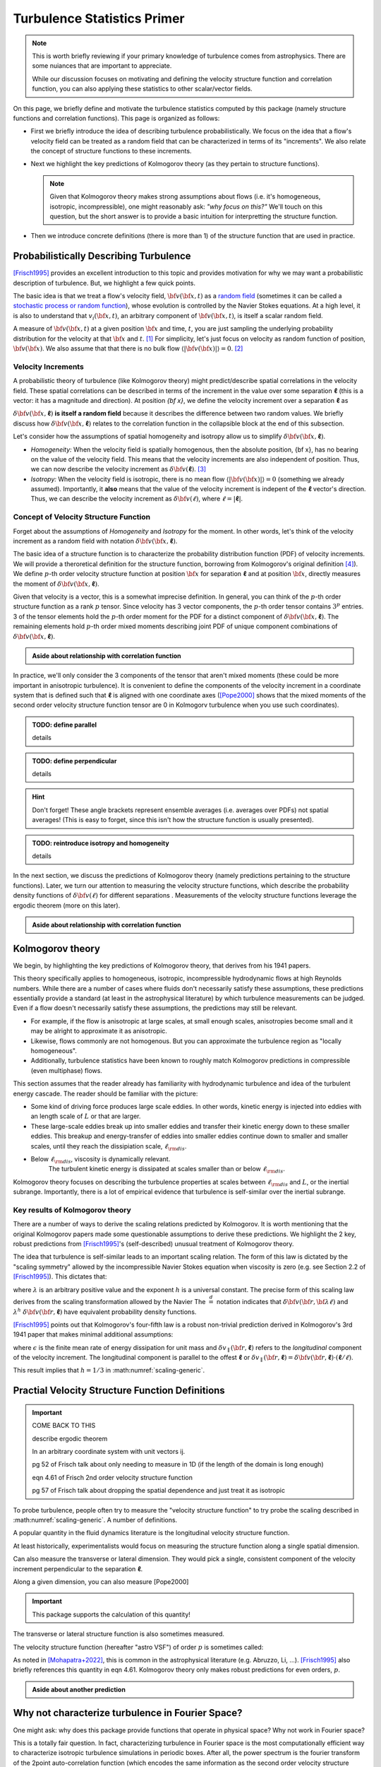 ****************************
Turbulence Statistics Primer
****************************

.. note::

   This is worth briefly reviewing if your primary knowledge of turbulence comes from astrophysics.
   There are some nuiances that are important to appreciate.

   While our discussion focuses on motivating and defining the velocity structure function and correlation function, you can also applying these statistics to other scalar/vector fields.


On this page, we briefly define and motivate the turbulence statistics computed by this package (namely structure functions and correlation functions).
This page is organized as follows:

* First we briefly introduce the idea of describing turbulence probabilistically.
  We focus on the idea that a flow's velocity field can be treated as a random field that can be characterized in terms of its "increments".
  We also relate the concept of structure functions to these increments.

* Next we highlight the key predictions of Kolmogorov theory (as they pertain to structure functions).

  .. note::

     Given that Kolmogorov theory makes strong assumptions about flows (i.e. it's homogeneous, isotropic, incompressible), one might reasonably ask: *"why focus on this?"*
     We'll touch on this question, but the short answer is to provide a basic intuition for interpretting the structure function.

* Then we introduce concrete definitions (there is more than 1) of the structure function that are used in practice.

Probabilistically Describing Turbulence
=======================================

[Frisch1995]_ provides an excellent introduction to this topic and provides motivation for why we may want a probabilistic description of turbulence.
But, we highlight a few quick points.

The basic idea is that we treat a flow's velocity field, :math:`{\bf v}({\bf x}, t)` as a `random field <https://en.wikipedia.org/wiki/Random_field>`__ (sometimes it can be called a `stochastic process or random function <https://en.wikipedia.org/wiki/Stochastic_process>`__), whose evolution is controlled by the Navier Stokes equations.
At a high level, it is also to understand that :math:`v_i({\bf x}, t)`, an arbitrary component of :math:`{\bf v}({\bf x}, t)`, is itself a scalar random field.

A measure of :math:`{\bf v} ({\bf x}, t)` at a given position :math:`{\bf x}` and time, :math:`t`, you are just sampling the underlying probability distribution for the velocity at that :math:`{\bf x}` and :math:`t`. [#equiv-realization]_
For simplicity, let's just focus on velocity as random function of position, :math:`{\bf v}({\bf x})`.
We also assume that that there is no bulk flow :math:`\langle | {\bf v}({\bf x}) | \rangle = 0`. [#anglebracket]_

Velocity Increments
-------------------

A probabilistic theory of turbulence (like Kolmogorov theory) might predict/describe spatial correlations in the velocity field.
These spatial correlations can be described in terms of the increment in the value over some separation :math:`\boldsymbol{\ell}` (this is a vector: it has a magnitude and direction).
At position `{\bf x}`, we define the velocity increment over a separation :math:`\boldsymbol{\ell}`  as

.. math:: \delta {\bf v}({\bf x, \boldsymbol{\ell}}) = {\bf v}({\bf x} + \boldsymbol{\ell}) - {\bf v}({\bf x}).
   :label: vincrement

:math:`\delta {\bf v}({\bf x}, \boldsymbol{\ell})` **is itself a random field** because it describes the difference between two random values.
We briefly discuss how :math:`\delta {\bf v}({\bf x, \boldsymbol{\ell}})` relates to the correlation function in the collapsible block at the end of this subsection.

Let's consider how the assumptions of spatial homogeneity and isotropy allow us to simplify :math:`\delta {\bf v}({\bf x, \boldsymbol{\ell}})`.

* *Homogeneity:* When the velocity field is spatially homogenous, then the absolute position, {\bf x}, has no bearing on the value of the velocity field.
  This means that the velocity increments are also independent of position.
  Thus, we can now describe the velocity increment as :math:`\delta {\bf v}(\boldsymbol{\ell})`. [#stationary-homogeneous]_

* *Isotropy:* When the velocity field is isotropic, there is no mean flow :math:`\langle | {\bf v}({\bf x}) | \rangle = 0` (something we already assumed).
  Importantly, it **also** means that the value of the velocity increment is indepent of the :math:`\boldsymbol{\ell}` vector's direction.
  Thus, we can describe the velocity increment as :math:`\delta {\bf v}(\ell)`, where :math:`\ell = | \boldsymbol{\ell} |`.

Concept of Velocity Structure Function
--------------------------------------

Forget about the assumptions of *Homogeneity* and *Isotropy* for the moment.
In other words, let's think of the velocity increment as a random field with notation :math:`\delta {\bf v}({\bf x, \boldsymbol{\ell}})`.

The basic idea of a structure function is to characterize the probability distribution function (PDF) of velocity increments.
We will provide a theroretical definition for the structure function, borrowing from Kolmogorov's original definition [#astrovsf-qualification]_).
We define :math:`p`-th order velocity structure function at position :math:`{\bf x}` for separation :math:`\boldsymbol{\ell}` and at position :math:`{\bf x}`, directly measures the moment of :math:`\delta {\bf v}({\bf x, \boldsymbol{\ell}})`.

Given that velocity is a vector, this is a somewhat imprecise definition.
In general, you can think of the :math:`p`-th order structure function as a rank :math:`p` tensor.
Since velocity has 3 vector components, the :math:`p`-th order tensor contains :math:`3^p` entries.
3 of the tensor elements hold the :math:`p`-th order moment for the PDF for a distinct component of :math:`\delta {\bf v}({\bf x, \boldsymbol{\ell}})`.
The remaining elements hold :math:`p`-th order mixed moments describing joint PDF of unique component combinations of :math:`\delta {\bf v}({\bf x, \boldsymbol{\ell}})`.

.. admonition:: Aside about relationship with correlation function

   .. collapse:: Click here to show/hide more information


      Borrowing notation from [Pope2000]_, elements of the :math:`p=1`, :math:`p=2`, :math:`p=3` tensors are:

      .. math::
         :nowrap:

         \begin{eqnarray}
         D_{i} ({\bf x, \boldsymbol{\ell}}) &\equiv& \langle \delta v_i ({\bf x}, \boldsymbol{\ell}) \rangle = \langle (v_i({\bf x} + \boldsymbol{\ell}) - v_i({\bf x})) \rangle \\
         D_{ij}({\bf x, \boldsymbol{\ell}}) &\equiv& \langle \delta v_i ({\bf x}, \boldsymbol{\ell}) \delta v_j ({\bf x}, \boldsymbol{\ell}) \rangle = \langle (v_i({\bf x} + \boldsymbol{\ell}) - v_i({\bf x})) ( v_j({\bf x} + \boldsymbol{\ell}) - v_j({\bf x}))\rangle \\
         D_{ijk}({\bf x}, \boldsymbol{\ell}) &\equiv& \langle \delta v_i ({\bf x, \boldsymbol{\ell}}) \delta v_j ({\bf x}, \boldsymbol{\ell}) \delta v_k ({\bf x}, \boldsymbol{\ell}) \rangle

         \end{eqnarray}

      
      In this notation, the subscripts correspond to velocity components.
      When the subscripts are all equal to a single value, the tensor element specifies the moment of a single vector component.
      Otherwise the tensor elements specify mixed moments.

      The elements of the :math:`p=2` tensor are analogous to the elements of a covariance matrix.

      .. note::

         There need not be any special relationship between the direction of :math:`\boldsymbol{\ell}` and the coordinate basis used to define the velocity components.

In practice, we'll only consider the 3 components of the tensor that aren't mixed moments (these could be more important in anisotropic turbulence).
It is convenient to define the components of the velocity increment in a coordinate system that is defined such that :math:`\boldsymbol{\ell}` is aligned with one coordinate axes (\ [Pope2000]_ shows that the mixed moments of the second order velocity structure function tensor are 0 in Kolmogorv turbulence when you use such coordinates).


.. admonition:: TODO: define parallel

   details

.. admonition:: TODO: define perpendicular

   details


.. hint:: 

   Don't forget!
   These angle brackets represent ensemble averages (i.e. averages over PDFs) not spatial averages!
   (This is easy to forget, since this isn't how the structure function is usually presented).


.. admonition:: TODO: reintroduce isotropy and homogeneity

   details


In the next section, we discuss the predictions of Kolmogorov theory (namely predictions pertaining to the structure functions).
Later, we turn our attention to measuring the velocity structure functions, which describe the probability density functions of :math:`\delta {\bf v}(\ell)` for different separations .
Measurements of the velocity structure functions leverage the ergodic theorem (more on this later).



.. admonition:: Aside about relationship with correlation function

   .. collapse:: Click here to show/hide more information

      We momentarily ignore isotropy and homogeneity (we still assume no bulk flow).
      To discuss this point, we briefly employ the notation defined for 2nd order velocity structure functions tensor that was defined in the previous "aside", `:math:`D_{ij}(\boldsymbol{\ell})`.

      We can also define the related quantity, the 2-point velocity correlation function, for separation :math:`\boldsymbol{\ell}` at position :math:`{\bf x}` as a tensor:

      .. math::

         R_{ij}({\bf x, \boldsymbol{\ell}}) = \langle v_i ({\bf x} + \boldsymbol{\ell}) v({\bf x}) \rangle

      .. note::

         In this scenario, there need not be any special relationship between the direction of :math:`\boldsymbol{\ell}` and the coordinate basis used to define the velocity components.

      We show the relationship below.
      In the process, we reintroduce our homogeneity assumption.

      .. math::
         :nowrap:

         \begin{eqnarray}
         D_{ij}({\bf x}, \boldsymbol{\ell}) &=& \langle (v_i({\bf x} + \boldsymbol{\ell}) - v_i({\bf x})) ( v_j({\bf x} + \boldsymbol{\ell}) - v_j({\bf x}))\rangle \\
           &=& \langle v_i({\bf x} + \boldsymbol{\ell}) v_j({\bf x} + \boldsymbol{\ell}) \rangle
            - \langle v_i({\bf x} + \boldsymbol{\ell}) v_j({\bf x}) \rangle
            - \langle v_i({\bf x}) v_j({\bf x} + \boldsymbol{\ell}) \rangle
            + \langle v_i({\bf x}) v_j({\bf x}) \rangle \\
           &=& R_{ij}({\bf x},{\bf 0}) + R_{ij}({\bf x} + \boldsymbol{\ell}, {\bf 0}) - R_{ij}({\bf x},\boldsymbol{\ell}) - R_{ji}({\bf x},\boldsymbol{\ell}) \\ 
           &\downarrow& {\rm Homogeneity\ Assumption} \\ 
         D_{ij}(\boldsymbol{\ell}) &=& 2 R_{ij}(\boldsymbol{\ell}={\bf 0}) - R_{ij}(\boldsymbol{\ell}) - R_{ji}(\boldsymbol{\ell})
         \end{eqnarray}

      When :math:`i` and :math:`j` specify the same component, :math:`D_{ii}(\boldsymbol{\ell}) = 2 R_{ii}(\boldsymbol{\ell}={\bf 0}) - 2 R_{ji}(\boldsymbol{\ell})`.
      Equivalently, we could say that :math:`D_{ii}(\boldsymbol{\ell}) = 2 \langle v_i^2 \rangle - 2 R_{ji}(\boldsymbol{\ell})`.

      .. rubric::  Incompressibility and Isotropy

      When you account for incompressibility, all of the off-diagonal entries of the tensors have values of zero (e.g. [Pope2000]_, [Choudhari1998]_)


Kolmogorov theory
=================

We begin, by highlighting the key predictions of Kolmogorov theory, that derives from his 1941 papers.

This theory specifically applies to homogeneous, isotropic, incompressible hydrodynamic flows at high Reynolds numbers.
While there are a number of cases where fluids don't necessarily satisfy these assumptions, these predictions essentially provide a standard (at least in the astrophysical literature) by which turbulence measurements can be judged.
Even if a flow doesn't necessarily satisfy these assumptions, the predictions may still be relevant.

* For example, if the flow is anisotropic at large scales, at small enough scales, anisotropies become small and it may be alright to approximate it as anisotropic.

* Likewise, flows commonly are not homogenous. But you can approximate the turbulence region as "locally homogeneous".

* Additionally, turbulence statistics have been known to roughly match Kolmogorov predictions in compressible (even multiphase) flows.


This section assumes that the reader already has familiarity with hydrodynamic turbulence and idea of the turbulent energy cascade.
The reader should be familiar with the picture:

* Some kind of driving force produces large scale eddies.
  In other words, kinetic energy is injected into eddies with an length scale of :math:`L` or that are larger.

* These large-scale eddies break up into smaller eddies and transfer their kinetic energy down to these smaller eddies.
  This breakup and energy-transfer of eddies into smaller eddies continue down to smaller and smaller scales, until they reach the dissipiation scale, :math:`\ell_{\rm dis}`.

* Below :math:`\ell_{\rm dis}`, viscosity is dynamically relevant. 
    The turbulent kinetic energy is dissipated at scales smaller than or below :math:`\ell_{\rm dis}`.

Kolmogorov theory focuses on describing the turbulence properties at scales between :math:`\ell_{\rm dis}` and :math:`L`, or the inertial subrange.
Importantly, there is a lot of empirical evidence that turbulence is self-similar over the inertial subrange.




Key results of Kolmogorov theory
--------------------------------

There are a number of ways to derive the scaling relations predicted by Kolmogorov.
It is worth mentioning that the original Kolmogorov papers made some questionable assumptions to derive these predictions.
We highlight the 2 key, robust predictions from [Frisch1995]_'s (self-described) unusual treatment of Kolmogorov theory.

The idea that turbulence is self-similar leads to an important scaling relation.
The form of this law is dictated by the "scaling symmetry" allowed by the incompressible Navier Stokes equation when viscosity is zero (e.g. see Section 2.2 of [Frisch1995]_).
This dictates that:

.. math:: \delta {\bf v}({\bf r}, {\bf \lambda \ell}) \stackrel d = \lambda^h\ \delta{\bf v}({\bf r}, \boldsymbol{\ell}),
   :label: scaling-generic

where :math:`\lambda` is an arbitrary positive value and the exponent :math:`h` is a universal constant.
The precise form of this scaling law derives from the scaling transformation allowed by the Navier
The :math:`\stackrel d =` notation indicates that :math:`\delta {\bf v}({\bf r}, {\bf \lambda \ell})` and :math:`\lambda^h\ \delta{\bf v}({\bf r}, \boldsymbol{\ell})` have equivalent probability density functions.

[Frisch1995]_ points out that Kolmogorov's four-fifth law is a robust non-trivial prediction derived in Kolmogorov's 3rd 1941 paper that makes minimal additional assumptions:

.. math:: \langle (\delta v_\parallel (\boldsymbol{\ell}))^3 \rangle = - \frac{4}{5} \epsilon \ell,
   :label: four-fifths

where :math:`\epsilon` is the finite mean rate of energy dissipation for unit mass and :math:`\delta v_\parallel ({\bf r}, \boldsymbol{\ell})` refers to the *longitudinal* component of the velocity increment.
The longitudinal component is parallel to the offest :math:`\boldsymbol{\ell}` or :math:`\delta v_\parallel ({\bf r}, \boldsymbol{\ell}) = \delta {\bf v} ({\bf r}, \boldsymbol{\ell}) \cdot (\boldsymbol{\ell}/ \ell)`.

This result implies that :math:`h=1/3` in :math:numref:`scaling-generic`.

.. _vsf-practical-definitions::

Practial Velocity Structure Function Definitions
================================================

.. important::

   COME BACK TO THIS

   describe ergodic theorem

   In an arbitrary coordinate system with unit vectors ij.

   pg 52 of Frisch talk about only needing to measure in 1D (if the length of the domain is long enough)
   
   eqn 4.61 of Frisch 2nd order velocity structure function

   pg 57 of Frisch talk about dropping the spatial dependence and just treat it as isotropic

To probe turbulence, people often try to measure the "velocity structure function" to try probe the scaling described in :math:numref:`scaling-generic`.
A number of definitions.

A popular quantity in the fluid dynamics literature is the longitudinal velocity structure function.

.. math:: S_p(\ell) = 
   :label: sf-longitudinal

At least historically, experimentalists would focus on measuring the structure function along a single spatial dimension.

Can also measure the transverse or lateral dimension.
They would pick a single, consistent component of the velocity increment perpendicular to the separation :math:`\boldsymbol{\ell}`.

.. math:: S_p^\perp(\ell) = 
   :label: sf-transverse

Along a given dimension, you can also measure [Pope2000]

.. important::

   This package supports the calculation of this quantity!

The transverse or lateral structure function is also sometimes measured.



The velocity structure function (hereafter "astro VSF") of order :math:`p` is sometimes called:

.. math:: {\rm VSF}_p(\ell) = \langle (| \delta v_\parallel (\ell) | )^p \rangle = \langle ( | {\bf v}({\bf r} + \boldsymbol{\ell})  {\bf v}({\bf r} + \boldsymbol{\ell}) | )^p \rangle
   :label: astrovsf

As noted in [Mohapatra+2022]_, this is common in the astrophysical literature (e.g. Abruzzo, Li, ...).
[Frisch1995]_ also briefly references this quantity in eqn 4.61.
Kolmogorov theory only makes robust predictions for even orders, :math:`p`.


.. admonition:: Aside about another prediction

   .. collapse:: Click here to show/hide more information

      There is one other potentially interesting prediction from Kolmogorov theory that is worth mentioning.
      To discuss this point, we briefly employ the notation defined for 2nd order velocity structure functions tensor that was defined in a previous "aside", `:math:`D_{ij}(\boldsymbol{\ell})`.

      We previously discussed things with this notation under the assumptions of homogeneity and incompressibility.
      Let's now consider isotropy.
      We can infer an additional interesting property from the tensor description of the structure function ([Pope2000]_ goes into detail, but we list some highlights here).

      * let's treat continue treating :math:`\boldsymbol{\ell}` as a vector and let's define the velocity components with respect to the direction of :math:`\boldsymbol{\ell}`.

      * The structure function value for the velocity component parallel to :math:`\boldsymbol{\ell}` is called the longitudinal structure function, denoted as :math:`D_{LL}(\boldsymbol{\ell})`.

      * We would refer to the structure function value computed for the velocity compoinent along a single, arbitrary direction perpendicular to :math:`\boldsymbol{\ell}` as the transverse/lateral structure function, :math:`D_{NN}(\boldsymbol{\ell})`.

      * For concreteness if we picked a coordinate system where :math:`\boldsymbol{\ell}` is parallel to a unit vector :math:`\hat{{\bf e}}_1`, then :math:`D_{11}(\boldsymbol{\ell}) = D_{LL}(\boldsymbol{\ell})` and :math:`D_{22}(\boldsymbol{\ell}) = D_{33}(\boldsymbol{\ell}) = D_{NN}(\boldsymbol{\ell})` 

      * The primary result of interest here is that :math:`D_{NN}(\boldsymbol{\ell}) = (4/3) D_{LL}(\boldsymbol{\ell})`.
        Be advised, some additional assumptions go into this derivation, and it's not completely clear to me how robust they are.

Why not characterize turbulence in Fourier Space?
=================================================

One might ask: why does this package provide functions that operate in physical space?
Why not work in Fourier space?

This is a totally fair question.
In fact, characterizing turbulence in Fourier space is the most computationally efficient way to characterize isotropic turbulence simulations in periodic boxes.
After all, the power spectrum is the fourier transform of the 2point auto-correlation function (which encodes the same information as the second order velocity structure function).

However, things become much harder if your experiment is **not** periodic.

As soon as you want to mask a cell, things also become harder; fast fourier transforms implicitly assume that you have a full regular grid of data.
It is very hard to characterize how missing data will affect your results (it's for this very reason that cosmologists often infer cosmological properties using real-space summary statistics rather than fourier space statistics.


.. rubric:: Footnotes

.. [#equiv-realization] In the language used in statistical phyiscs, you might say that we are just considering a single realization of the velocity at that :math:`{\bf x}` and :math:`t`

.. [#anglebracket] Throughout this section we use angle brackets to denote an ensemble-average (or an average over a PDF). 
   For example, the mean and RMS value of a random variable :math:`x` are given by :math:`\langle x \rangle` and :math:`\langle x^2 \rangle`.

.. [#stationary-homogeneous] [Frisch1995]_ provides slightly detail about homogeneity.
   He presents the this property as the spatial analog to a random function being `time-stationary <https://en.wikipedia.org/wiki/Stationary_process>`__ (a staionary process always has `stationary increments <https://en.wikipedia.org/wiki/Stationary_increments>`__ )

.. [#astrovsf-qualification] In practice, certain common formulations of the velocity structure function don't actually measure moments (see eqn :math:numref:`astrovsf` for odd :math:`p`).
   We return to this point in :ref:`this section <vsf-practical-definitions>`.


.. rubric:: References

.. [Choudhari1998] Choudhari, A. R. 1998, The Physics of Fluids and Plasmas: An Introduction for Astrophysicists (Cambridge: Cambridge Univ. Press)

.. [Frisch1995] Frisch, U. 1995, Turbulence: the legacy of A. N. Kolmogorov (Cambridge: Cambridge Univ. Press)

.. [Mohapatra+2022] Mohapatra R., Jetti, M., Sharma, P., & Federrath, C. 2022, MNRAS, 510, 2327

.. [Pope2000] Pope S. B., 2000, Turbulent Flows (Camebridge: Cambridge Univ. Press)

